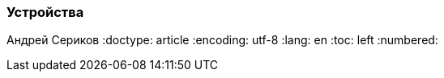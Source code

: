 [[TillypadManager_Devices, Устройства]]
=== Устройства
Андрей Сериков
:doctype: article
:encoding: utf-8
:lang: en
:toc: left
:numbered:



